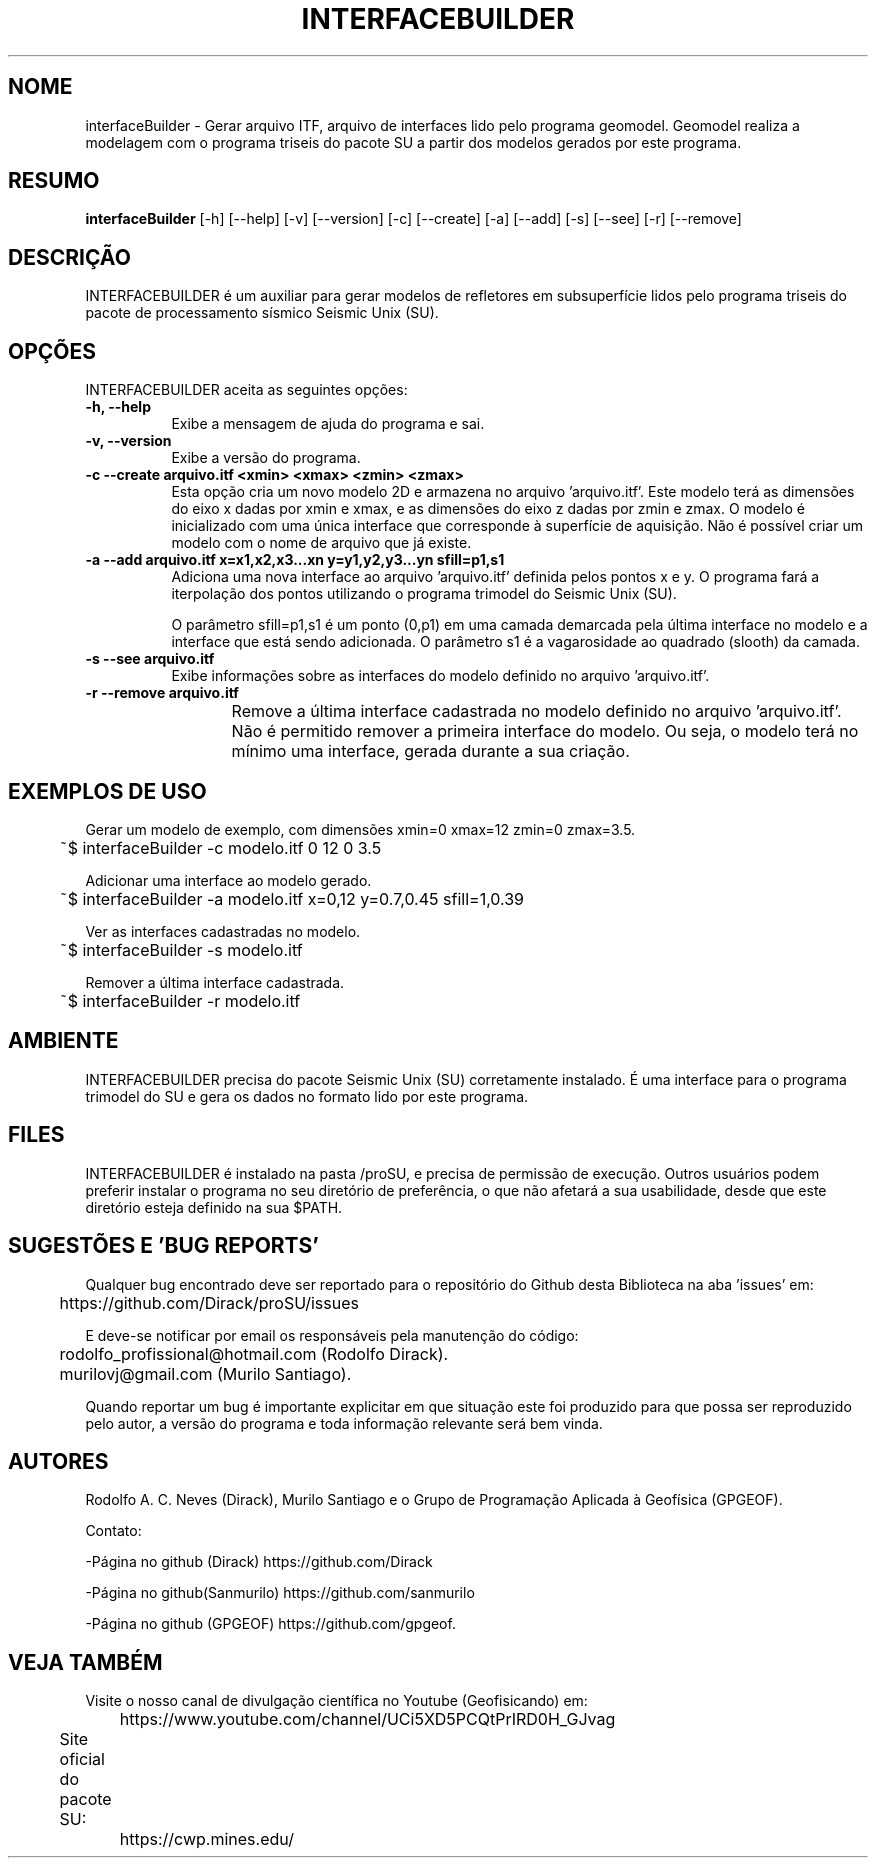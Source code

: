 .TH INTERFACEBUILDER 1 "03 ABR 2020" "Versão 1.0" "INTERFACEBUILDER Manual de uso"

.SH NOME
interfaceBuilder - Gerar arquivo ITF, arquivo de interfaces lido pelo programa geomodel.
Geomodel realiza a modelagem com o programa triseis do pacote SU a partir dos modelos
gerados por este programa.

.SH RESUMO
.B interfaceBuilder
[\-h] [\-\-help] [-v] [\-\-version] [\-c] [\-\-create] [\-a] [\-\-add]
[\-s] [\-\-see] [\-r] [\-\-remove]

.SH DESCRIÇÃO
.PP
INTERFACEBUILDER é um auxiliar para gerar modelos de refletores em subsuperfície
lidos pelo programa triseis do pacote de processamento sísmico Seismic Unix (SU).

.SH OPÇÕES
INTERFACEBUILDER aceita as seguintes opções:
.TP 8
.B  \-h, \-\-help
Exibe a mensagem de ajuda do programa e sai.
.TP 8
.B \-v, \-\-version
Exibe a versão do programa.
.TP 8
.B \-c \-\-create arquivo.itf <xmin> <xmax> <zmin> <zmax>
Esta opção cria um novo modelo 2D e armazena no arquivo 'arquivo.itf'.
Este modelo terá as dimensões do eixo x dadas por
xmin e xmax, e as dimensões do eixo z dadas por zmin e zmax.
O modelo é inicializado com uma única interface que corresponde à superfície
de aquisição. Não é possível criar um modelo com o nome de arquivo que já existe.

.TP 8
.B \-a \-\-add arquivo.itf x=x1,x2,x3...xn y=y1,y2,y3...yn sfill=p1,s1
Adiciona uma nova interface ao arquivo 'arquivo.itf' definida pelos pontos
x e y. O programa fará a iterpolação dos pontos utilizando o programa trimodel
do Seismic Unix (SU).

O parâmetro sfill=p1,s1 é um ponto (0,p1) em uma camada demarcada pela
última interface no modelo e a interface que está sendo adicionada.
O parâmetro s1 é a vagarosidade ao quadrado (slooth) da camada.

.TP 8
.B \-s \-\-see arquivo.itf
Exibe informações sobre as interfaces do modelo definido no arquivo 'arquivo.itf'.

.TP 8
.B \-r \-\-remove arquivo.itf
Remove a última interface cadastrada no modelo definido no arquivo 'arquivo.itf'.
Não é permitido remover a primeira interface do modelo. Ou seja, o modelo terá no
mínimo uma interface, gerada durante a sua criação.
	
.SH EXEMPLOS DE USO
.PP
Gerar um modelo de exemplo, com dimensões xmin=0 xmax=12 zmin=0 zmax=3.5.

	~$ interfaceBuilder -c modelo.itf 0 12 0 3.5

.PP
Adicionar uma interface ao modelo gerado.

	~$ interfaceBuilder -a modelo.itf x=0,12 y=0.7,0.45 sfill=1,0.39

.PP
Ver as interfaces cadastradas no modelo.

	~$ interfaceBuilder -s modelo.itf

.PP
Remover a última interface cadastrada.

	~$ interfaceBuilder -r modelo.itf

.SH AMBIENTE
INTERFACEBUILDER precisa do pacote Seismic Unix (SU) corretamente instalado. É
uma interface para o programa trimodel do SU e gera os dados no formato lido por
este programa.

.SH FILES
INTERFACEBUILDER é instalado na pasta /proSU, e precisa de permissão de execução.
Outros usuários podem preferir instalar o programa no seu diretório de preferência, o que
não afetará a sua usabilidade, desde que este diretório esteja definido na sua $PATH.

.SH SUGESTÕES E 'BUG REPORTS'
Qualquer bug encontrado deve ser reportado para o repositório do
Github desta Biblioteca na aba 'issues' em:

	https://github.com/Dirack/proSU/issues

E deve-se notificar por email os responsáveis pela manutenção do código:

	rodolfo_profissional@hotmail.com (Rodolfo Dirack).

	murilovj@gmail.com (Murilo Santiago).

Quando reportar um bug é importante explicitar em que situação este foi produzido
para que possa ser reproduzido pelo autor, a versão do programa e toda informação
relevante será bem vinda.

.SH AUTORES
Rodolfo A. C. Neves (Dirack), Murilo Santiago e o Grupo de Programação Aplicada à Geofísica (GPGEOF).

Contato:

-Página no github (Dirack) https://github.com/Dirack

-Página no github(Sanmurilo) https://github.com/sanmurilo

-Página no github (GPGEOF) https://github.com/gpgeof.

.SH VEJA TAMBÉM
Visite o nosso canal de divulgação científica no Youtube (Geofisicando) em:

	https://www.youtube.com/channel/UCi5XD5PCQtPrIRD0H_GJvag

Site oficial do pacote SU:
	
	https://cwp.mines.edu/
